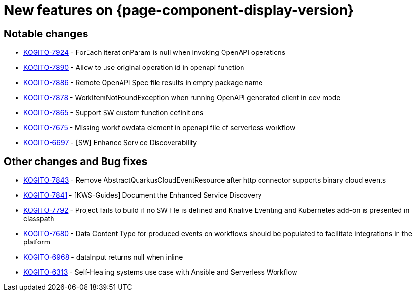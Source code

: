 = New features on {page-component-display-version}
:compat-mode!:

== Notable changes

* link:https://issues.redhat.com/browse/KOGITO-7924[KOGITO-7924] - ForEach iterationParam is null when invoking OpenAPI operations
* link:https://issues.redhat.com/browse/KOGITO-7890[KOGITO-7890] - Allow to use original operation id in openapi function
* link:https://issues.redhat.com/browse/KOGITO-7886[KOGITO-7886] - Remote OpenAPI Spec file results in empty package name
* link:https://issues.redhat.com/browse/KOGITO-7878[KOGITO-7878] - WorkItemNotFoundException when running OpenAPI generated client in dev mode
* link:https://issues.redhat.com/browse/KOGITO-7865[KOGITO-7865] - Support SW custom function definitions
* link:https://issues.redhat.com/browse/KOGITO-7675[KOGITO-7675] - Missing workflowdata element in openapi file of serverless workflow
* link:https://issues.redhat.com/browse/KOGITO-6697[KOGITO-6697] - [SW] Enhance Service Discoverability

== Other changes and Bug fixes

* link:https://issues.redhat.com/browse/KOGITO-7843[KOGITO-7843] - Remove AbstractQuarkusCloudEventResource after http connector supports binary cloud events
* link:https://issues.redhat.com/browse/KOGITO-7841[KOGITO-7841] - [KWS-Guides] Document the Enhanced Service Discovery
* link:https://issues.redhat.com/browse/KOGITO-7792[KOGITO-7792] - Project fails to build if no SW file is defined and Knative Eventing and Kubernetes add-on is presented in classpath
* link:https://issues.redhat.com/browse/KOGITO-7680[KOGITO-7680] - Data Content Type for produced events on workflows should be populated to facilitate integrations in the platform
* link:https://issues.redhat.com/browse/KOGITO-6968[KOGITO-6968] - dataInput returns null when inline
* link:https://issues.redhat.com/browse/KOGITO-6313[KOGITO-6313] - Self-Healing systems use case with Ansible and Serverless Workflow
